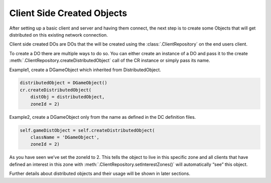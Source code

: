 .. _client-created-objects:

Client Side Created Objects
===========================

After setting up a basic client and server and having them connect, the next
step is to create some Objects that will get distributed on this existing
network connection.

Client side created DOs are DOs that the will be created using the
:class:`.ClientRepository` on the end users client.

To create a DO there are multiple ways to do so. You can either create an
instance of a DO and pass it to the create
:meth:`.ClientRepository.createDistributedObject` call of the CR instance or
simply pass its name.

Example1, create a DGameObject which inherited from DistributedObject.

.. code-block:: python

   distributedObject = DGameObject()
   cr.createDistributedObject(
       distObj = distributedObject,
       zoneId = 2)

Example2, create a DGameObject only from the name as defined in the
DC definition files.

.. code-block:: python

   self.gameDistObject = self.createDistributedObject(
       className = 'DGameObject',
       zoneId = 2)

As you have seen we’ve set the zoneId to 2. This tells the object to live in
this specific zone and all clients that have defined an interest in this zone
with :meth:`.ClientRepository.setInterestZones()` will automatically “see” this
object.

Further details about distributed objects and their usage will be shown in
later sections.
